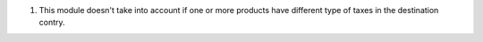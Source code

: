 #. This module doesn't take into account if one or more products have different type of taxes in the destination contry.
